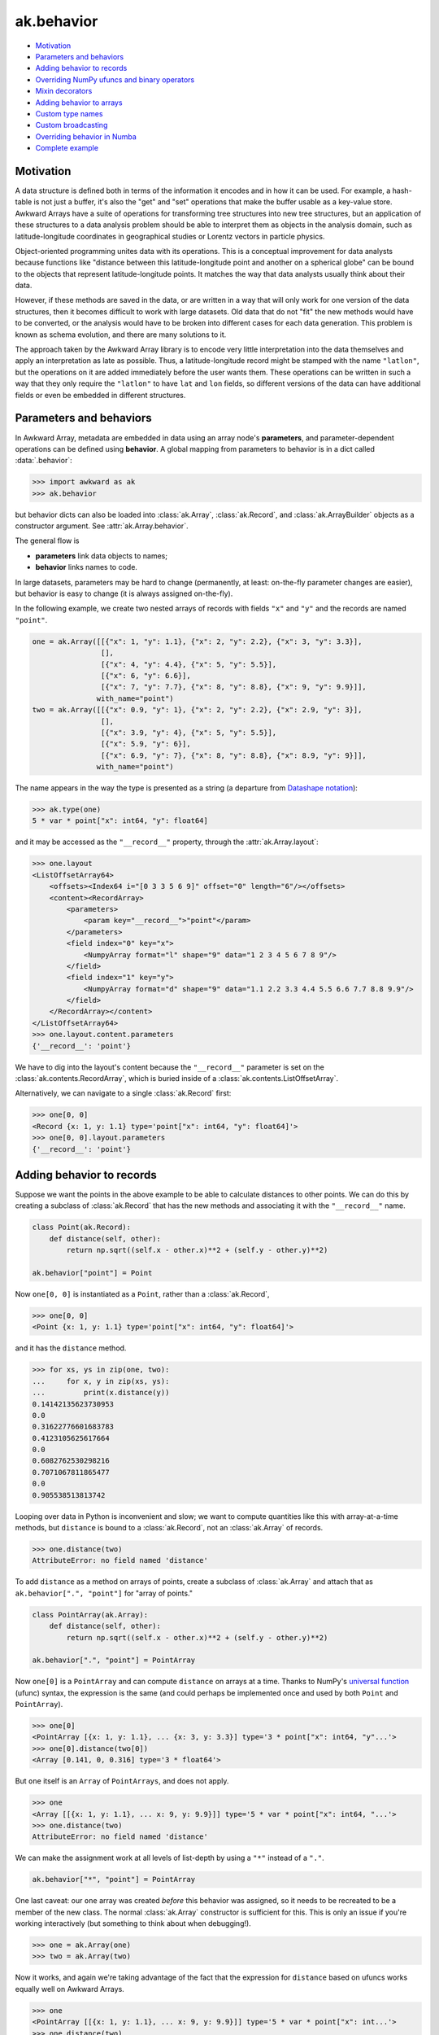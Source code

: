 ak.behavior
-----------

.. py:data:: ak.behavior

* `Motivation <#motivation>`__
* `Parameters and behaviors <#parameters-and-behaviors>`__
* `Adding behavior to records <#adding-behavior-to-records>`__
* `Overriding NumPy ufuncs and binary operators <#overriding-numpy-ufuncs-and-binary-operators>`__
* `Mixin decorators <#mixin-decorators>`__
* `Adding behavior to arrays <#adding-behavior-to-arrays>`__
* `Custom type names <#custom-type-names>`__
* `Custom broadcasting <#custom-broadcasting>`__
* `Overriding behavior in Numba <#overriding-behavior-in-numba>`__
* `Complete example <#complete-example>`__

Motivation
==========

A data structure is defined both in terms of the information it encodes and
in how it can be used. For example, a hash-table is not just a buffer, it's
also the "get" and "set" operations that make the buffer usable as a key-value
store. Awkward Arrays have a suite of operations for transforming tree
structures into new tree structures, but an application of these structures to
a data analysis problem should be able to interpret them as objects in the
analysis domain, such as latitude-longitude coordinates in geographical
studies or Lorentz vectors in particle physics.

Object-oriented programming unites data with its operations. This is a
conceptual improvement for data analysts because functions like "distance
between this latitude-longitude point and another on a spherical globe" can
be bound to the objects that represent latitude-longitude points. It
matches the way that data analysts usually think about their data.

However, if these methods are saved in the data, or are written in a way
that will only work for one version of the data structures, then it becomes
difficult to work with large datasets. Old data that do not "fit" the new
methods would have to be converted, or the analysis would have to be broken
into different cases for each data generation. This problem is known as
schema evolution, and there are many solutions to it.

The approach taken by the Awkward Array library is to encode very little
interpretation into the data themselves and apply an interpretation as
late as possible. Thus, a latitude-longitude record might be stamped with
the name ``"latlon"``, but the operations on it are added immediately before
the user wants them. These operations can be written in such a way that
they only require the ``"latlon"`` to have ``lat`` and ``lon`` fields, so
different versions of the data can have additional fields or even be
embedded in different structures.

Parameters and behaviors
========================

In Awkward Array, metadata are embedded in data using an array node's
**parameters**, and parameter-dependent operations can be defined using
**behavior**. A global mapping from parameters to behavior is in a dict called
:data:`.behavior`:

.. code-block:: python

    >>> import awkward as ak
    >>> ak.behavior

but behavior dicts can also be loaded into :class:`ak.Array`,
:class:`ak.Record`, and :class:`ak.ArrayBuilder` objects as a
constructor argument. See
:attr:`ak.Array.behavior`.

The general flow is

* **parameters** link data objects to names;
* **behavior** links names to code.

In large datasets, parameters may be hard to change (permanently, at least:
on-the-fly parameter changes are easier), but behavior is easy to change
(it is always assigned on-the-fly).

In the following example, we create two nested arrays of records with fields
``"x"`` and ``"y"`` and the records are named ``"point"``.

.. code-block:: python

    one = ak.Array([[{"x": 1, "y": 1.1}, {"x": 2, "y": 2.2}, {"x": 3, "y": 3.3}],
                    [],
                    [{"x": 4, "y": 4.4}, {"x": 5, "y": 5.5}],
                    [{"x": 6, "y": 6.6}],
                    [{"x": 7, "y": 7.7}, {"x": 8, "y": 8.8}, {"x": 9, "y": 9.9}]],
                   with_name="point")
    two = ak.Array([[{"x": 0.9, "y": 1}, {"x": 2, "y": 2.2}, {"x": 2.9, "y": 3}],
                    [],
                    [{"x": 3.9, "y": 4}, {"x": 5, "y": 5.5}],
                    [{"x": 5.9, "y": 6}],
                    [{"x": 6.9, "y": 7}, {"x": 8, "y": 8.8}, {"x": 8.9, "y": 9}]],
                   with_name="point")

The name appears in the way the type is presented as a string (a departure from
`Datashape notation <https://datashape.readthedocs.io/>`__):

.. code-block:: python

    >>> ak.type(one)
    5 * var * point["x": int64, "y": float64]

and it may be accessed as the ``"__record__"`` property, through the
:attr:`ak.Array.layout`:

.. code-block:: python

    >>> one.layout
    <ListOffsetArray64>
        <offsets><Index64 i="[0 3 3 5 6 9]" offset="0" length="6"/></offsets>
        <content><RecordArray>
            <parameters>
                <param key="__record__">"point"</param>
            </parameters>
            <field index="0" key="x">
                <NumpyArray format="l" shape="9" data="1 2 3 4 5 6 7 8 9"/>
            </field>
            <field index="1" key="y">
                <NumpyArray format="d" shape="9" data="1.1 2.2 3.3 4.4 5.5 6.6 7.7 8.8 9.9"/>
            </field>
        </RecordArray></content>
    </ListOffsetArray64>
    >>> one.layout.content.parameters
    {'__record__': 'point'}

We have to dig into the layout's content because the ``"__record__"`` parameter
is set on the :class:`ak.contents.RecordArray`, which is buried inside of a
:class:`ak.contents.ListOffsetArray`.

Alternatively, we can navigate to a single :class:`ak.Record` first:

.. code-block:: python

    >>> one[0, 0]
    <Record {x: 1, y: 1.1} type='point["x": int64, "y": float64]'>
    >>> one[0, 0].layout.parameters
    {'__record__': 'point'}

Adding behavior to records
==========================

Suppose we want the points in the above example to be able to calculate
distances to other points. We can do this by creating a subclass of
:class:`ak.Record` that has the new methods and associating it with
the ``"__record__"`` name.

.. code-block:: python

    class Point(ak.Record):
        def distance(self, other):
            return np.sqrt((self.x - other.x)**2 + (self.y - other.y)**2)

    ak.behavior["point"] = Point

Now ``one[0, 0]`` is instantiated as a ``Point``, rather than a :class:`ak.Record`,

.. code-block:: python

    >>> one[0, 0]
    <Point {x: 1, y: 1.1} type='point["x": int64, "y": float64]'>

and it has the ``distance`` method.

.. code-block:: python

    >>> for xs, ys in zip(one, two):
    ...     for x, y in zip(xs, ys):
    ...         print(x.distance(y))
    0.14142135623730953
    0.0
    0.31622776601683783
    0.4123105625617664
    0.0
    0.6082762530298216
    0.7071067811865477
    0.0
    0.905538513813742

Looping over data in Python is inconvenient and slow; we want to compute
quantities like this with array-at-a-time methods, but ``distance`` is
bound to a :class:`ak.Record`, not an :class:`ak.Array` of records.

.. code-block:: python

    >>> one.distance(two)
    AttributeError: no field named 'distance'

To add ``distance`` as a method on arrays of points, create a subclass of
:class:`ak.Array` and attach that as ``ak.behavior[".", "point"]`` for
"array of points."

.. code-block:: python

    class PointArray(ak.Array):
        def distance(self, other):
            return np.sqrt((self.x - other.x)**2 + (self.y - other.y)**2)

    ak.behavior[".", "point"] = PointArray

Now ``one[0]`` is a ``PointArray`` and can compute ``distance`` on arrays at a
time. Thanks to NumPy's
`universal function <https://docs.scipy.org/doc/numpy/reference/ufuncs.html>`__
(ufunc) syntax, the expression is the same (and could perhaps be implemented
once and used by both ``Point`` and ``PointArray``).

.. code-block:: python

    >>> one[0]
    <PointArray [{x: 1, y: 1.1}, ... {x: 3, y: 3.3}] type='3 * point["x": int64, "y"...'>
    >>> one[0].distance(two[0])
    <Array [0.141, 0, 0.316] type='3 * float64'>

But ``one`` itself is an ``Array`` of ``PointArrays``, and does not apply.

.. code-block:: python

    >>> one
    <Array [[{x: 1, y: 1.1}, ... x: 9, y: 9.9}]] type='5 * var * point["x": int64, "...'>
    >>> one.distance(two)
    AttributeError: no field named 'distance'

We can make the assignment work at all levels of list-depth by using a ``"*"``
instead of a ``"."``.

.. code-block:: python

    ak.behavior["*", "point"] = PointArray

One last caveat: our ``one`` array was created *before* this behavior was
assigned, so it needs to be recreated to be a member of the new class. The
normal :class:`ak.Array` constructor is sufficient for this. This is only
an issue if you're working interactively (but something to think about when
debugging!).

.. code-block:: python

    >>> one = ak.Array(one)
    >>> two = ak.Array(two)

Now it works, and again we're taking advantage of the fact that the expression
for ``distance`` based on ufuncs works equally well on Awkward Arrays.

.. code-block:: python

    >>> one
    <PointArray [[{x: 1, y: 1.1}, ... x: 9, y: 9.9}]] type='5 * var * point["x": int...'>
    >>> one.distance(two)
    <Array [[0.141, 0, 0.316, ... 0.707, 0, 0.906]] type='5 * var * float64'>

**In most cases, you want to apply array-of-records for all levels of list-depth:** use ``ak.behavior["*", record_name]``.

Overriding NumPy ufuncs and binary operators
============================================

The :class:`ak.Array` class overrides Python's binary operators with the
equivalent ufuncs, so ``__eq__`` actually calls :data:`numpy.equal`, for instance.
This is also true of other basic functions, like ``__abs__`` for overriding
:func:`abs` with :data:`numpy.absolute`. Each ufunc is then passed down to the leaves
(deepest sub-elements) of an Awkward data structure.

For example,

.. code-block:: python

    >>> ak.Array([[1, 2, 3], [], [4]]) == ak.Array([[3, 2, 1], [], [4]])
    <Array [[False, True, False], [], [True]] type='3 * var * bool'>


However, this does not apply to records or named types until they are explicitly
overridden:

.. code-block:: python

    >>> one == two
    Traceback (most recent call last):
      File "<stdin>", line 1, in <module>
    ...
    ValueError: no overloads for custom types: equal(point, point)

We might want to take an object-oriented view in which the ``==`` operation
applies to points, regardless of how deeply they are nested. If we try to do
it by adding ``__eq__`` as a method on ``PointArray``, it would work if the
``PointArray`` is the top of the data structure, but not if it's nested within
another structure.

Instead, we should override :data:`numpy.equal` itself. Custom ufunc overrides are
checked at every step in broadcasting, so the override would be applied if
point objects are discovered at any level.

.. code-block:: python

    def point_equal(left, right):
        return np.logical_and(left.x == right.x, left.y == right.y)

    ak.behavior[np.equal, "point", "point"] = point_equal

The above should be read as "override :data`np.equal` for cases in which both
arguments are ``"point"``."

.. code-block:: python

    >>> ak.to_list(one == two)
    [[False, True, False], [], [False, True], [False], [False, True, False]]

Similarly for overriding :func:`abs`

.. code-block:: python

    >>> def point_abs(point):
    ...     return np.sqrt(point.x**2 + point.y**2)
    ... 
    >>> ak.behavior[np.absolute, "point"] = point_abs
    >>> ak.to_list(abs(one))
    [[1.4866068747318506, 2.973213749463701, 4.459820624195552],
     [],
     [5.946427498927402, 7.433034373659253],
     [8.919641248391104],
     [10.406248123122953, 11.892854997854805, 13.379461872586655]]

and all other ufuncs.

If you need a placeholder for "any number," use :class:`numbers.Real`,
:class:`numbers.Integral`, etc. Non-arrays are resolved by type; builtin Python
numbers and NumPy numbers are subclasses of the generic number types in the
:mod:`numbers` library.

Also, for commutative operations, be sure to override both operator orders.
(Function signatures are matched to :data:`ak.behavior` using multiple dispatch.)

.. code-block:: python

    >>> import numbers
    >>> def point_lmult(point, scalar):
    ...     return ak.Array({"x": point.x * scalar, "y": point.y * scalar})
    ... 
    >>> def point_rmult(scalar, point):
    ...     return point_lmult(point, scalar)
    ... 
    >>> ak.behavior[np.multiply, "point", numbers.Real] = point_lmult
    >>> ak.behavior[np.multiply, numbers.Real, "point"] = point_rmult
    >>> ak.to_list(one * 10)
    [[{'x': 10, 'y': 11.0}, {'x': 20, 'y': 22.0}, {'x': 30, 'y': 33.0}],
     [],
     [{'x': 40, 'y': 44.0}, {'x': 50, 'y': 55.0}],
     [{'x': 60, 'y': 66.0}],
     [{'x': 70, 'y': 77.0}, {'x': 80, 'y': 88.0}, {'x': 90, 'y': 99.0}]]

If you need to override ufuncs in more generality, you can use the
:class:`numpy.ufunc` interface:

.. code-block:: python

    >>> def apply_ufunc(ufunc, method, args, kwargs):
    ...     if ufunc in (np.sin, np.cos, np.tan):
    ...         x = ufunc(args[0].x)
    ...         y = ufunc(args[0].y)
    ...         return ak.Array({"x": x, "y": y})
    ...     else:
    ...         return NotImplemented
    ... 
    >>> ak.behavior[np.ufunc, "point"] = apply_ufunc
    >>> ak.to_list(np.sin(one))
    [[{'x': 0.8414709848078965, 'y': 0.8912073600614354},
      {'x': 0.9092974268256817, 'y': 0.8084964038195901},
      {'x': 0.1411200080598672, 'y': -0.1577456941432482}],
     [],
     [{'x': -0.7568024953079282, 'y': -0.951602073889516},
      {'x': -0.9589242746631385, 'y': -0.7055403255703919}],
     [{'x': -0.27941549819892586, 'y': 0.31154136351337786}],
     [{'x': 0.6569865987187891, 'y': 0.9881682338770004},
      {'x': 0.9893582466233818, 'y': 0.5849171928917617},
      {'x': 0.4121184852417566, 'y': -0.45753589377532133}]]
    >>> np.sqrt(one)
    Traceback (most recent call last):
      File "<stdin>", line 1, in <module>
    ...
    ValueError: no overloads for custom types: sqrt(point)

But be forewarned: the ``ak.behavior[np.ufunc, name]`` syntax will match
*any* ufunc that has an array containing an array with type ``name``
*anywhere* in the argument list. The first array in the argument list
with type ``name`` will be matched instead of more detailed argument lists
with type ``name`` at a later spot in the list. The "apply_ufunc" interface
is *greedy*.

Overriding NumPy reducers
=========================

In addition to ufuncs, it is also possible to override _reducers_ on records. Consider a 2D vector that implements binary addition:
.. code-block:: python
    def vector_add(left, right):
        return ak.contents.RecordArray(
            [
                ak.to_layout(left["rho"] + right["rho"]),
                ak.to_layout(left["phi"] + right["phi"]),
            ],
            ["rho", "phi"],
            parameters={"__record__": "Vector2D"},
        )


    ak.behavior[np.add, "Vector2D", "Vector2D"] = vector_add


Whilst the `np.add` overload permits binary addition of `Vector2D` objects,
.. code-block:: python
    >>> vector = ak.Array(
    ...     [[{"rho": -1.1, "phi": -0.1}, {"rho": 1.1, "phi": 0.1}], [{"rho": -2.2, "phi": 0.0}, {"rho": 3.1, "phi": 0.9}]],
    ...     with_name="Vector2D",
    ... )
    >>> (vector + vector).show()
    [[{rho: -2.2, phi: -0.2}, {rho: 2.2, phi: 0.2}],
     [{rho: -4.4, phi: 0}, {rho: 6.2, phi: 1.8}]]

it does not permit the use of the `ak.sum` reducer:
.. code-block:: python
    >>> ak.sum(vector, axis=-1)
    TypeError: no ak.sum overloads for custom types: rho, phi

    This error occurred while calling

        ak.sum(
            array = <Array [[{rho: -1.1, ...}, ...], ...] type='2 * var * Vecto...'>
            axis = -1
            keepdims = False
            mask_identity = False
            highlevel = True
            behavior = None
        )
To implement support for reducers like `ak.sum`, we should override them with a behavior:
.. code-block:: python
    >>> def vector_sum(vector, mask):
    ...     return ak.contents.RecordArray(
    ...         [
    ...             ak.sum(vector["rho"], highlevel=False, axis=-1),
    ...             ak.sum(vector["phi"], highlevel=False, axis=-1),
    ...         ],
    ...         ["rho", "phi"],
    ...         parameters={"__record__": "Vector2D"},
    ...     )
    >>> ak.behavior[ak.sum, "Vector2D"] = vector_sum
    >>> ak.sum(vector, axis=-1).show()
    [{rho: 0, phi: 0},
    {rho: 0.9, phi: 0.9}]

Mixin decorators
================
The pattern of adding additional properties and function overrides to records
and arrays of records is quite common, and can be nicely described by the "mixin"
idiom: a class with no constructor that is mixed with both the :class:`ak.Array` and :class:`ak.Record`
class as to create new derived classes. The :func:`ak.mixin_class` and :func:`ak.mixin_class_method`
python decorators assist with some of this boilerplate. Consider the ``Point`` class
from above; we can implement all the functionality so far described as follows:

.. code-block:: python

    @ak.mixin_class(ak.behavior)
    class Point:
        def distance(self, other):
            return np.sqrt((self.x - other.x) ** 2 + (self.y - other.y) ** 2)

        @ak.mixin_class_method(np.equal, {"Point"})
        def point_equal(self, other):
            return np.logical_and(self.x == other.x, self.y == other.y)

        @ak.mixin_class_method(np.abs)
        def point_abs(self):
            return np.sqrt(self.x ** 2 + self.y ** 2)

The behavior name is taken as the mixin class name, e.g. here it is ``Point`` (as opposed
to lowercase ``point`` previously). We can extend our implementation to allow ``Point`` types
to be added by overriding the ``np.add`` ufunc (appending to our class definition):

.. code-block:: python

    class Point:
        # ...

        @ak.mixin_class_method(np.add, {"Point"})
        def point_add(self, other):
            return ak.zip(
                {"x": self.x + other.x, "y": self.y + other.y}, with_name="Point",
            )

The real power of using mixin classes comes from the ability to inherit behaviors.
Consider a ``Point``-like record that also has a ``weight`` field. Suppose that we want
these ``WeightedPoint`` types to have the same distance and magnitude functionality, but
only be considered equal when they have the same weight. Also, suppose we want the addition
of two weighted points to give their weighted mean rather than a sum. We could implement
such a class as follows:

.. code-block:: python

    @ak.mixin_class(ak.behavior)
    class WeightedPoint(Point):
        @ak.mixin_class_method(np.equal, {"WeightedPoint"})
        def weighted_equal(self, other):
            return np.logical_and(self.point_equal(other), self.weight == other.weight)

        @ak.mixin_class_method(np.add, {"WeightedPoint"})
        def weighted_add(self, other):
            sumw = self.weight + other.weight
            return ak.zip(
                {
                    "x": (self.x * self.weight + other.x * other.weight) / sumw,
                    "y": (self.y * self.weight + other.y * other.weight) / sumw,
                    "weight": sumw,
                },
                with_name="WeightedPoint",
            )

A footnote: in this implementation, adding a WeightedPoint and a Point returns a Point.
One may wish to disable this by type-checking, since the functionalities are rather different.

Adding behavior to arrays
=========================

Occasionally, you may want to add behavior to an array that does not contain
records. A good example of this is to implement strings: strings are not a
special data type in Awkward Array as they are in many other libraries, they
are a behavior overlaid on arrays.

There are four predefined string behaviors:

* :class:`ak.CharBehavior`: an array of UTF-8 encoded characters;
* :class:`ak.ByteBehavior`: an array of unencoded characters;
* :class:`ak.StringBehavior`: an array of variable-length UTF-8 encoded strings;
* :class:`ak.ByteStringBehavior`: an array of variable-length unencoded bytestrings.

All four override the string representations (``__str__`` and ``__repr__``),
but the string behaviors additionally override equality:

.. code-block:: python

    >>> ak.Array(["one", "two", "three"]) == ak.Array(["1", "TWO", "three"])
    <Array [False, False, True] type='3 * bool'>

The only difference here is the parameter: instead of setting ``"__record__"``,
we set ``"__array__"``.

.. code-block:: python

    >>> ak.Array(["one", "two", "three"]).layout
    <ListOffsetArray64>
        <parameters>
            <param key="__array__">"string"</param>
        </parameters>
        <offsets><Index64 i="[0 3 6 11]" offset="0" length="4""/></offsets>
        <content><NumpyArray format="B" shape="11" data="0x 6f6e6574 776f7468 726565">
            <parameters>
                <param key="__array__">"char"</param>
            </parameters>
        </NumpyArray></content>
    </ListOffsetArray64>

In ``ak.behaviors.string``, string behaviors are assigned with lines like

.. code-block:: python

    ak.behavior["string"] = StringBehavior
    ak.behavior[np.equal, "string", "string"] = _string_equal

Custom type names
=================

To make the string type appear as ``string`` in type representations, a
``"__typestr__"`` behavior is overriden (in ``ak.behaviors.string``):

.. code-block:: python

    ak.behavior["__typestr__", "string"] = "string"

so that

.. code-block:: python

    >>> ak.type(ak.Array(["one", "two", "three"]))
    3 * string

Custom broadcasting
===================

In situations where we want to think about lists as objects, such as strings,
we may even need to override the broadcasting rules. For instance, given

.. code-block:: python

    ak.Array(["HAL"]) + ak.Array([[1, 1, 1, 1, 1]])

we might expect ``"HAL"`` to broadcast to each ``1``, like

.. code-block:: python

    [[[73, 66, 77], [73, 66, 77], [73, 66, 77], [73, 66, 77], [73, 66, 77]]]

but (without custom broadcasting) instead it raises a broadcasting for any
length of ``1`` list other than 3:

.. code-block:: python

    >>> # without custom broadcasting
    >>> print(ak.Array(["HAL"]) + ak.Array([[1, 1, 1, 1, 1]]))
    ValueError: in ListOffsetArray64, cannot broadcast nested list
    >>> print(ak.Array(["HAL"]) + ak.Array([[1, 1, 1]]))
    [[73, 66, 77]]

It's matching each character of ``"HAL"`` with a number from the list, but we
want the string to be taken as an object. That is fixed (in
``ak.behaviors.string``) with a custom broadcasting rule:

.. code-block:: python

    def _string_broadcast(layout, offsets):
        # layout:  an ak.layout.Content object
        # offsets: an ak.layout.Index of offsets to match
        # 
        # should return: an ak.layout.Content object of the broadcasted result
        ...

    awkward.behavior["__broadcast__", "string"] = _string_broadcast

Very few applications would need to do this, but the :data:`ak.behavior` object
provides a lot of room for customization hooks like this.

Overriding behavior in Numba
============================

Awkward Arrays can be arguments and return values of functions compiled with
`Numba <http://numba.pydata.org>`__. Since these functions run on low-level
objects, most functionality must be reimplemented, including behavioral
overrides.

The documentation on
`Extending Numba <https://numba.pydata.org/numba-doc/dev/extending/index.html>`__
introduces **typing**, **lowering**, and **models**, which are necessary for
reimplementing the behavior of a Python object in the compiled environment.
To apply the same to records and arrays from an Awkward data structure, we
use :data:`ak.behavior` hooks that start with ``"__numba_typer__"`` and
``"__numba_lower__"``.

**Case 1:** Adding a property, such as ``rec.property_name``.

.. code-block:: python

    ak.behavior["__numba_typer__", record_name, property_name] = typer
    ak.behavior["__numba_lower__", record_name, property_name] = lower

The ``typer`` function takes an
:func:`ak._connect._numba.arrayview.ArrayViewType` as its only argument
and returns the property's type.

The ``lower`` function takes the standard ``context, builder, sig, args``
arguments and returns the lowered value. Given a Python ``function`` that
takes one record and returns the property, the ``lower`` can be

.. code-block:: python

    def lower(context, builder, sig, args):
        return context.compile_internal(builder, function, sig, args)

**Case 2:** Adding a method, such as ``rec.method_name(arg0, arg1)``.

.. code-block:: python

    ak.behavior["__numba_typer__", record_name, method_name, ()] = typer
    ak.behavior["__numba_lower__", record_name, method_name, ()] = lower

The last item is an *empty* tuple, ``()`` (regardless of whether the method
takes any arguments).

In this case, the ``typer`` takes an
:func:`ak._connect._numba.arrayview.ArrayViewType` as well as any arguments
and returns the property's type, and the ``sig`` and ``args`` in ``lower``
include these arguments.

**Case 3:** Unary and binary operations, like ``-rec1`` and ``rec1 + rec2``.

.. code-block:: python

    ak.behavior["__numba_typer__", operator.neg, "rec1"] = typer
    ak.behavior["__numba_lower__", operator.neg, "rec1"] = lower

    ak.behavior["__numba_typer__", "rec1", operator.add, "rec2"] = typer
    ak.behavior["__numba_lower__", "rec1", operator.add, "rec2"] = lower

**Case 4:** Completely replacing the Awkward record with an object in Numba.

If a fully defined model for the object already exists and Numba, we can
have references to Awkward records or arrays simply *become* these objects,
which implies some overhead from copying data and a loss of the functionality
that Awkward would bring.

Strings, for instance, are replaced by Numba's built-in string model so that
all string operations will work, but Awkward operations like broadcasting
characters will not.

For this case, the signatures are

.. code-block:: python

    # parameters["__record__"] = record_name
    ak.behavior["__numba_typer__", record_name] = typer
    ak.behavior["__numba_lower__", record_name] = lower

    # for an array one-level deep
    ak.behavior["__numba_typer__", ".", record_name] = typer
    ak.behavior["__numba_lower__", ".", record_name] = lower

    # for an array any number of levels deep
    ak.behavior["__numba_typer__", "*", record_name] = typer
    ak.behavior["__numba_lower__", "*", record_name] = lower

    # parameters["__array__"] = array_name
    ak.behavior["__numba_typer__", array_name] = typer
    ak.behavior["__numba_lower__", array_name] = lower

The ``typer`` function takes an
:func:`ak._connect._numba.arrayview.ArrayViewType` as its only argument
and returns the Numba type of its replacement, while the ``lower``
function takes

* ``context``: Numba context
* ``builder``: Numba builder
* ``rettype``: the Numba type of its replacement
* ``viewtype``: an :func:`ak._connect._numba.arrayview.ArrayViewType`
* ``viewval``: a Numba value of the view
* ``viewproxy``: a Numba proxy (``context.make_helper``) of the view
* ``attype``: the Numba integer type of the index position
* ``atval``: the Numba value of the index position

.. Add back once https://github.com/scikit-hep/vector/issues/273 is completed
.. Complete example
.. ================

.. The
.. `Vector design prototype <https://vector.readthedocs.io/en/latest/usage/vector_design_prototype.html>`__
.. has a complete example, including Numba.
